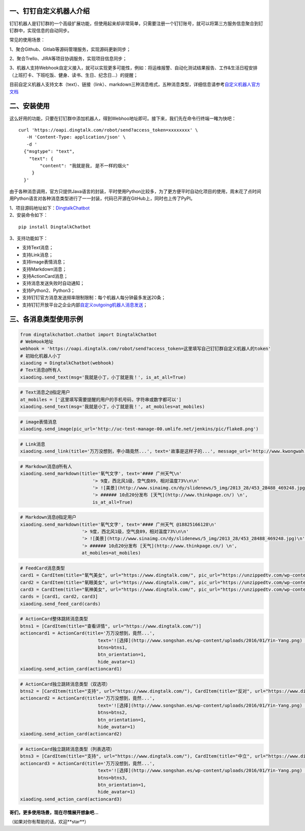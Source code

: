 一、钉钉自定义机器人介绍
==========================

钉钉机器人是钉钉群的一个高级扩展功能，但使用起来却非常简单，只需要注册一个钉钉账号，就可以将第三方服务信息聚合到钉钉群中，实现信息的自动同步。

常见的使用场景：

1、聚合Github、Gitlab等源码管理服务，实现源码更新同步；

2、聚合Trello、JIRA等项目协调服务，实现项目信息同步；

3、机器人支持Webhook自定义接入，就可以实现更多可能性，例如：将运维报警、自动化测试结果报告、工作&生活日程安排（上班打卡、下班吃饭、健身、读书、生日、纪念日...）的提醒；

目前自定义机器人支持文本（text）、链接（link）、markdown三种消息格式，五种消息类型，详细信息请参考\ `自定义机器人官方文档 <https://open-doc.dingtalk.com/docs/doc.htm?spm=0.0.0.0.0Sds7z&treeId=257&articleId=105733&docType=1>`__

二、安装使用
============

这么好用的功能，只要在钉钉群中添加机器人，得到Webhoo地址即可。接下来，我们先在命令行终端一睹为快吧：

::

    curl 'https://oapi.dingtalk.com/robot/send?access_token=xxxxxxxx' \
       -H 'Content-Type: application/json' \
       -d '
      {"msgtype": "text",
        "text": {
            "content": "我就是我, 是不一样的烟火"
         }
      }'

由于各种消息调用，官方只提供Java语言的封装，平时使用Python比较多，为了更方便平时自动化项目的使用，周末花了点时间用Python语言对各种消息类型进行了一一封装，代码已开源在GitHub上，同时也上传了PyPI。

| 1、项目源码地址如下：\ `DingtalkChatbot <https://github.com/zhuifengshen/DingtalkChatbot>`__
| 2、安装命令如下：

::

    pip install DingtalkChatbot

3、支持功能如下：

-  支持Text消息；
-  支持Link消息；
-  支持image表情消息；
-  支持Markdown消息；
-  支持ActionCard消息；
-  支持消息发送失败时自动通知；
-  支持Python2、Python3；
-  支持钉钉官方消息发送频率限制限制：每个机器人每分钟最多发送20条；
-  支持钉钉开放平台之企业内部\ `自定义outgoing机器人消息发送 <https://open-doc.dingtalk.com/doc.htm#?docType=1&docId=108063&previewCode=BA089C5628865CADD5A760C40D515181>`__；

三、各消息类型使用示例
======================

|image0|

.. code:: python

    from dingtalkchatbot.chatbot import DingtalkChatbot
    # WebHook地址
    webhook = 'https://oapi.dingtalk.com/robot/send?access_token=这里填写自己钉钉群自定义机器人的token'
    # 初始化机器人小丁
    xiaoding = DingtalkChatbot(webhook)
    # Text消息@所有人
    xiaoding.send_text(msg='我就是小丁，小丁就是我！', is_at_all=True)

|image1|

.. code:: python

    # Text消息之@指定用户
    at_mobiles = ['这里填写需要提醒的用户的手机号码，字符串或数字都可以']
    xiaoding.send_text(msg='我就是小丁，小丁就是我！', at_mobiles=at_mobiles)


|image9|

.. code:: python

    # image表情消息
    xiaoding.send_image(pic_url='http://uc-test-manage-00.umlife.net/jenkins/pic/flake8.png')


|image2|

.. code:: python

    # Link消息
    xiaoding.send_link(title='万万没想到，李小璐竟然...', text='故事是这样子的...', message_url='http://www.kwongwah.com.my/?p=454748", pic_url="https://pbs.twimg.com/media/CEwj7EDWgAE5eIF.jpg')

|image3|

.. code:: python

    # Markdown消息@所有人
    xiaoding.send_markdown(title='氧气文字', text='#### 广州天气\n'
                               '> 9度，西北风1级，空气良89，相对温度73%\n\n'
                               '> ![美景](http://www.sinaimg.cn/dy/slidenews/5_img/2013_28/453_28488_469248.jpg)\n'
                               '> ###### 10点20分发布 [天气](http://www.thinkpage.cn/) \n',
                               is_at_all=True)

|image4|

.. code:: python

        # Markdown消息@指定用户
        xiaoding.send_markdown(title='氧气文字', text='#### 广州天气 @18825166128\n'
                               '> 9度，西北风1级，空气良89，相对温度73%\n\n'
                               '> ![美景](http://www.sinaimg.cn/dy/slidenews/5_img/2013_28/453_28488_469248.jpg)\n'
                               '> ###### 10点20分发布 [天气](http://www.thinkpage.cn/) \n',
                               at_mobiles=at_mobiles)

|image5|

.. code:: python

    # FeedCard消息类型
    card1 = CardItem(title="氧气美女", url="https://www.dingtalk.com/", pic_url="https://unzippedtv.com/wp-content/uploads/sites/28/2016/02/asian.jpg")
    card2 = CardItem(title="氧眼美女", url="https://www.dingtalk.com/", pic_url="https://unzippedtv.com/wp-content/uploads/sites/28/2016/02/asian.jpg")
    card3 = CardItem(title="氧神美女", url="https://www.dingtalk.com/", pic_url="https://unzippedtv.com/wp-content/uploads/sites/28/2016/02/asian.jpg")
    cards = [card1, card2, card3]
    xiaoding.send_feed_card(cards)

|image6|

.. code:: python

    # ActionCard整体跳转消息类型
    btns1 = [CardItem(title="查看详情", url="https://www.dingtalk.com/")]
    actioncard1 = ActionCard(title='万万没想到，竟然...',
                                 text='![选择](http://www.songshan.es/wp-content/uploads/2016/01/Yin-Yang.png) \n### 故事是这样子的...',
                                 btns=btns1,
                                 btn_orientation=1,
                                 hide_avatar=1)
    xiaoding.send_action_card(actioncard1)

|image7|

.. code:: python

    # ActionCard独立跳转消息类型（双选项）
    btns2 = [CardItem(title="支持", url="https://www.dingtalk.com/"), CardItem(title="反对", url="https://www.dingtalk.com/")]
    actioncard2 = ActionCard(title='万万没想到，竟然...',
                                 text='![选择](http://www.songshan.es/wp-content/uploads/2016/01/Yin-Yang.png) \n### 故事是这样子的...',
                                 btns=btns2,
                                 btn_orientation=1,
                                 hide_avatar=1)
    xiaoding.send_action_card(actioncard2)

|image8|

.. code:: python

    # ActionCard独立跳转消息类型（列表选项）
    btns3 = [CardItem(title="支持", url="https://www.dingtalk.com/"), CardItem(title="中立", url="https://www.dingtalk.com/"), CardItem(title="反对", url="https://www.dingtalk.com/")]
    actioncard3 = ActionCard(title='万万没想到，竟然...',
                                 text='![选择](http://www.songshan.es/wp-content/uploads/2016/01/Yin-Yang.png) \n### 故事是这样子的...',
                                 btns=btns3,
                                 btn_orientation=1,
                                 hide_avatar=1)
    xiaoding.send_action_card(actioncard3)

**哥们，更多使用场景，现在尽情展开想象吧...**

（如果对你有帮助的话，欢迎**star**）

.. |image0| image:: https://raw.githubusercontent.com/zhuifengshen/DingtalkChatbot/master/img/text_at_all.png
.. |image1| image:: https://raw.githubusercontent.com/zhuifengshen/DingtalkChatbot/master/img/text_at_one.png
.. |image2| image:: https://raw.githubusercontent.com/zhuifengshen/DingtalkChatbot/master/img/link.png
.. |image3| image:: https://raw.githubusercontent.com/zhuifengshen/DingtalkChatbot/master/img/markdown_at_all.png
.. |image4| image:: https://raw.githubusercontent.com/zhuifengshen/DingtalkChatbot/master/img/markdown_at_one.png
.. |image5| image:: https://raw.githubusercontent.com/zhuifengshen/DingtalkChatbot/master/img/feedcard.png
.. |image6| image:: https://raw.githubusercontent.com/zhuifengshen/DingtalkChatbot/master/img/global_actioncard.png
.. |image7| image:: https://raw.githubusercontent.com/zhuifengshen/DingtalkChatbot/master/img/select_actioncard.png
.. |image8| image:: https://raw.githubusercontent.com/zhuifengshen/DingtalkChatbot/master/img/multi_actioncard.png
.. |image9| image:: https://raw.githubusercontent.com/zhuifengshen/DingtalkChatbot/master/img/image_msg.png
